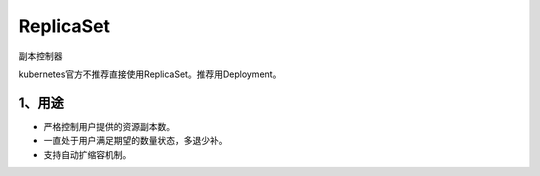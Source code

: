 ==============
ReplicaSet
==============

副本控制器

kubernetes官方不推荐直接使用ReplicaSet。推荐用Deployment。

------------
1、用途
------------

* 严格控制用户提供的资源副本数。
* 一直处于用户满足期望的数量状态，多退少补。
* 支持自动扩缩容机制。

